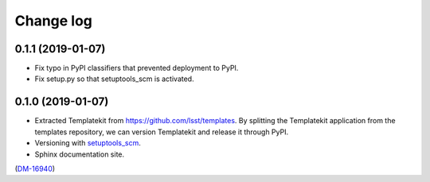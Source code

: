 ##########
Change log
##########

0.1.1 (2019-01-07)
==================

- Fix typo in PyPI classifiers that prevented deployment to PyPI.
- Fix setup.py so that setuptools_scm is activated.

0.1.0 (2019-01-07)
==================

- Extracted Templatekit from https://github.com/lsst/templates.
  By splitting the Templatekit application from the templates repository, we can version Templatekit and release it through PyPI.

- Versioning with `setuptools_scm <https://pypi.org/project/setuptools_scm/>`__.

- Sphinx documentation site.

(`DM-16940 <https://jira.lsstcorp.org/browse/DM-16940>`__)
